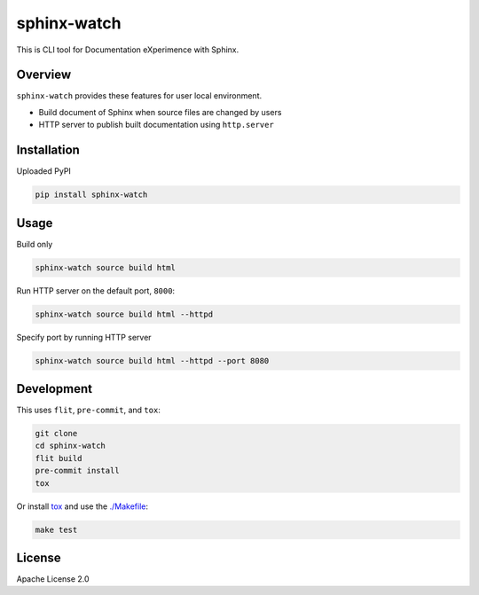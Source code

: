 ============
sphinx-watch
============

This is CLI tool for Documentation eXperimence with Sphinx.

Overview
========

``sphinx-watch`` provides these features for user local environment.

* Build document of Sphinx when source files are changed by users
* HTTP server to publish built documentation using ``http.server``

Installation
============

Uploaded PyPI

.. code-block::

   pip install sphinx-watch

Usage
=====

Build only

.. code-block:: console

   sphinx-watch source build html

Run HTTP server on the default port, ``8000``:

.. code-block:: console

   sphinx-watch source build html --httpd

Specify port by running HTTP server

.. code-block:: console

   sphinx-watch source build html --httpd --port 8080

Development
===========

This uses ``flit``, ``pre-commit``, and ``tox``:

.. code-block:: console

   git clone
   cd sphinx-watch
   flit build
   pre-commit install
   tox

Or install `tox <https://tox.wiki/en/latest/installation.html>`_ and use the `./Makefile
<./Makefile>`_:

.. code-block:: console

   make test

License
=======

Apache License 2.0
